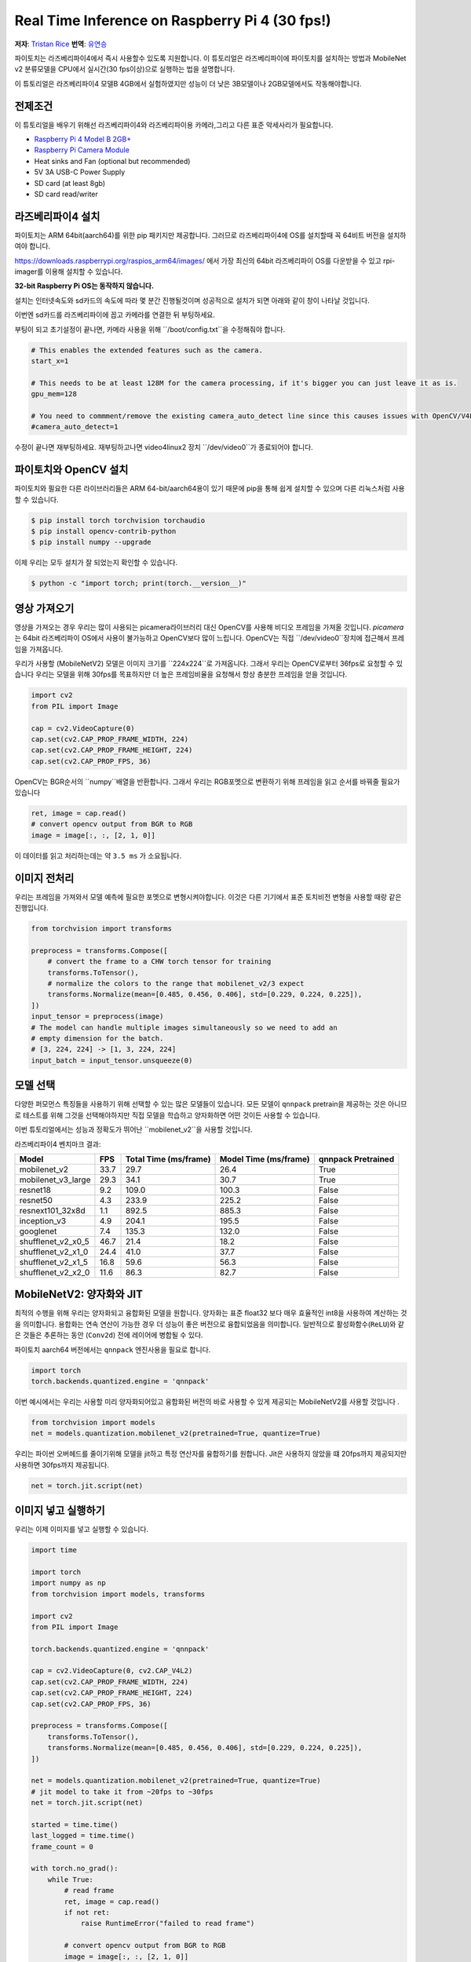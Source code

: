 Real Time Inference on Raspberry Pi 4 (30 fps!)
=================================================
**저자**: `Tristan Rice <https://github.com/d4l3k>`_
**번역**: `유연승 <https://github.com/yuyeonseung>`_

파이토치는 라즈베리파이4에서 즉시 사용할수 있도록 지원합니다. 이 튜토리얼은 라즈베리파이에 파이토치를 설치하는 방법과 MobileNet v2 분류모델을 CPU에서 실시간(30 fps이상)으로 실행하는 법을 설명합니다.

이 튜토리얼은 라즈베리파이4 모델B 4GB에서 실험하였지만 성능이 더 낮은 3B모델이나 2GB모델에서도 작동해야합니다. 

.. image:: https://user-images.githubusercontent.com/909104/153093710-bc736b6f-69d9-4a50-a3e8-9f2b2c9e04fd.gif

전제조건
~~~~~~~~~~~~~~~~

이 튜토리얼을 배우기 위해선 라즈베리파이4와 라즈베리파이용 카메라,그리고 다른 표준 악세사리가 필요합니다.

* `Raspberry Pi 4 Model B 2GB+ <https://www.raspberrypi.com/products/raspberry-pi-4-model-b/>`_
* `Raspberry Pi Camera Module <https://www.raspberrypi.com/products/camera-module-v2/>`_
* Heat sinks and Fan (optional but recommended)
* 5V 3A USB-C Power Supply
* SD card (at least 8gb)
* SD card read/writer


라즈베리파이4 설치
~~~~~~~~~~~~~~~~~~~~~~~

파이토치는 ARM 64bit(aarch64)를 위한 pip 패키지만 제공합니다. 그러므로 라즈베리파이4에 OS를 설치할때 꼭 64비트 버전을 설치하여야 합니다.

https://downloads.raspberrypi.org/raspios_arm64/images/ 에서 가장 최신의 64bit 라즈베리파이 OS를 다운받을 수 있고 rpi-imager를 이용해 설치할 수 있습니다.

**32-bit Raspberry Pi OS는 동작하지 않습니다.**

.. image:: https://user-images.githubusercontent.com/909104/152866212-36ce29b1-aba6-4924-8ae6-0a283f1fca14.gif

설치는 인터넷속도와 sd카드의 속도에 따라 몇 분간 진행될것이며 성공적으로 설치가 되면 아래와 같이 창이 나타날 것입니다.

.. image:: https://user-images.githubusercontent.com/909104/152867425-c005cff0-5f3f-47f1-922d-e0bbb541cd25.png

이번엔 sd카드를 라즈베리파이에 꼽고 카메라를 연결한 뒤 부팅하세요.

.. image:: https://user-images.githubusercontent.com/909104/152869862-c239c980-b089-4bd5-84eb-0a1e5cf22df2.png


부팅이 되고 초기설정이 끝나면, 카메라 사용을 위해 ``/boot/config.txt``을 수정해줘야 합니다.

.. code:: toml

    # This enables the extended features such as the camera.
    start_x=1

    # This needs to be at least 128M for the camera processing, if it's bigger you can just leave it as is.
    gpu_mem=128

    # You need to commment/remove the existing camera_auto_detect line since this causes issues with OpenCV/V4L2 capture.
    #camera_auto_detect=1

수정이 끝나면 재부팅하세요. 재부팅하고나면 video4linux2 장치 ``/dev/video0``가 종료되어야 합니다.

파이토치와 OpenCV 설치
~~~~~~~~~~~~~~~~~~~~~~~~~~~~~~

파이토치와 필요한 다른 라이브러리들은 ARM 64-bit/aarch64용이 있기 때문에 pip을 통해 쉽게 설치할 수 있으며 다른 리눅스처럼 사용할 수 있습니다.

.. code:: shell

    $ pip install torch torchvision torchaudio
    $ pip install opencv-contrib-python
    $ pip install numpy --upgrade

.. image:: https://user-images.githubusercontent.com/909104/152874260-95a7a8bd-0f9b-438a-9c0b-5b67729e233f.png


이제 우리는 모두 설치가 잘 되었는지 확인할 수 있습니다.

.. code:: shell

  $ python -c "import torch; print(torch.__version__)"

.. image:: https://user-images.githubusercontent.com/909104/152874271-d7057c2d-80fd-4761-aed4-df6c8b7aa99f.png


영상 가져오기
~~~~~~~~~~~~~~

영상을 가져오는 경우 우리는 많이 사용되는 picamera라이브러리 대신 OpenCV를 사용해 비디오 프레임을 가져올 것입니다.
`picamera` 는 64bit 라즈베리파이 OS에서 사용이 불가능하고 OpenCV보다 많이 느립니다. OpenCV는 직접 ``/dev/video0``장치에 접근해서 프레임을 가져옵니다.

우리가 사용할 (MobileNetV2) 모델은 이미지 크기를 ``224x224``로 가져옵니다. 그래서 우리는 OpenCV로부터 36fps로 요청할 수 있습니다
우리는 모델을 위해 30fps를 목표하지만 더 높은 프레임비율을 요청해서 항상 충분한 프레임을 얻을 것입니다. 

.. code:: python

  import cv2
  from PIL import Image

  cap = cv2.VideoCapture(0)
  cap.set(cv2.CAP_PROP_FRAME_WIDTH, 224)
  cap.set(cv2.CAP_PROP_FRAME_HEIGHT, 224)
  cap.set(cv2.CAP_PROP_FPS, 36)

OpenCV는 BGR순서의 ``numpy``배열을 반환합니다. 그래서 우리는 RGB포멧으로 변환하기 위해 프레임을 읽고 순서를 바꿔줄 필요가 있습니다 

.. code:: python

    ret, image = cap.read()
    # convert opencv output from BGR to RGB
    image = image[:, :, [2, 1, 0]]

이 데이터를 읽고 처리하는데는 약 ``3.5 ms`` 가 소요됩니다.

이미지 전처리
~~~~~~~~~~~~~~~~~~~~

우리는 프레임을 가져와서 모델 예측에 필요한 포멧으로 변형시켜야합니다. 이것은 다른 기기에서 표준 토치비전 변형을 사용할 때랑 같은 진행입니다. 

.. code:: python

    from torchvision import transforms

    preprocess = transforms.Compose([
        # convert the frame to a CHW torch tensor for training
        transforms.ToTensor(),
        # normalize the colors to the range that mobilenet_v2/3 expect
        transforms.Normalize(mean=[0.485, 0.456, 0.406], std=[0.229, 0.224, 0.225]),
    ])
    input_tensor = preprocess(image)
    # The model can handle multiple images simultaneously so we need to add an
    # empty dimension for the batch.
    # [3, 224, 224] -> [1, 3, 224, 224]
    input_batch = input_tensor.unsqueeze(0)

모델 선택
~~~~~~~~~~~~~~~

다양한 퍼모먼스 특징들을 사용하기 위해 선택할 수 있는 많은 모델들이 있습니다. 모든 모델이 ``qnnpack`` pretrain을 제공하는 것은 아니므로 테스트를 위해 그것을 선택해야하지만 직접 모델을 학습하고 양자화하면 어떤 것이든 사용할 수 있습니다. 

이번 튜토리얼에서는 성능과 정확도가 뛰어난 ``mobilenet_v2``을 사용할 것입니다.

라즈베리파이4 벤치마크 결과:

+--------------------+------+-----------------------+-----------------------+--------------------+
| Model              | FPS  | Total Time (ms/frame) | Model Time (ms/frame) | qnnpack Pretrained |
+====================+======+=======================+=======================+====================+
| mobilenet_v2       | 33.7 |                  29.7 |                  26.4 | True               |
+--------------------+------+-----------------------+-----------------------+--------------------+
| mobilenet_v3_large | 29.3 |                  34.1 |                  30.7 | True               |
+--------------------+------+-----------------------+-----------------------+--------------------+
| resnet18           |  9.2 |                 109.0 |                 100.3 | False              |
+--------------------+------+-----------------------+-----------------------+--------------------+
| resnet50           |  4.3 |                 233.9 |                 225.2 | False              |
+--------------------+------+-----------------------+-----------------------+--------------------+
| resnext101_32x8d   |  1.1 |                 892.5 |                 885.3 | False              |
+--------------------+------+-----------------------+-----------------------+--------------------+
| inception_v3       |  4.9 |                 204.1 |                 195.5 | False              |
+--------------------+------+-----------------------+-----------------------+--------------------+
| googlenet          |  7.4 |                 135.3 |                 132.0 | False              |
+--------------------+------+-----------------------+-----------------------+--------------------+
| shufflenet_v2_x0_5 | 46.7 |                  21.4 |                  18.2 | False              |
+--------------------+------+-----------------------+-----------------------+--------------------+
| shufflenet_v2_x1_0 | 24.4 |                  41.0 |                  37.7 | False              |
+--------------------+------+-----------------------+-----------------------+--------------------+
| shufflenet_v2_x1_5 | 16.8 |                  59.6 |                  56.3 | False              |
+--------------------+------+-----------------------+-----------------------+--------------------+
| shufflenet_v2_x2_0 | 11.6 |                  86.3 |                  82.7 | False              |
+--------------------+------+-----------------------+-----------------------+--------------------+

MobileNetV2: 양자화와 JIT
~~~~~~~~~~~~~~~~~~~~~~~~~~~~~~~~~~~

최적의 수행을 위해 우리는 양자화되고 융합화된 모델을 원합니다.
양자화는 표준 float32 보다 매우 효율적인 int8을 사용하여 계산하는 것을 의미합니다.
용합화는 연속 연산이 가능한 경우 더 성능이 좋은 버전으로 융합되었음을 의미합니다.
일반적으로 활성화함수(``ReLU``)와 같은 것들은 추론하는 동안 (``Conv2d``) 전에 레이어에 병합될 수 있다.

파이토치 aarch64 버전에서는 ``qnnpack`` 엔진사용을 필요로 합니다.

.. code:: python

    import torch
    torch.backends.quantized.engine = 'qnnpack'

이번 예시에서는 우리는 사용할 미리 양자화되어있고 융합화된 버전의 바로 사용할 수 있게 제공되는 MobileNetV2를 사용할 것입니다 .

.. code:: python

    from torchvision import models
    net = models.quantization.mobilenet_v2(pretrained=True, quantize=True)

우리는 파이썬 오버헤드를 줄이기위해 모델을 jit하고 특정 연산자를 융합하기를 원합니다. Jit은 사용하지 않았을 떄 20fps까지 제공되지만 사용하면 30fps까지 제공됩니다.

.. code:: python

    net = torch.jit.script(net)

이미지 넣고 실행하기
~~~~~~~~~~~~~~~~~~~~~~~~~

우리는 이제 이미지를 넣고 실행할 수 있습니다.

.. code:: python

    import time

    import torch
    import numpy as np
    from torchvision import models, transforms

    import cv2
    from PIL import Image

    torch.backends.quantized.engine = 'qnnpack'

    cap = cv2.VideoCapture(0, cv2.CAP_V4L2)
    cap.set(cv2.CAP_PROP_FRAME_WIDTH, 224)
    cap.set(cv2.CAP_PROP_FRAME_HEIGHT, 224)
    cap.set(cv2.CAP_PROP_FPS, 36)

    preprocess = transforms.Compose([
        transforms.ToTensor(),
        transforms.Normalize(mean=[0.485, 0.456, 0.406], std=[0.229, 0.224, 0.225]),
    ])

    net = models.quantization.mobilenet_v2(pretrained=True, quantize=True)
    # jit model to take it from ~20fps to ~30fps
    net = torch.jit.script(net)

    started = time.time()
    last_logged = time.time()
    frame_count = 0

    with torch.no_grad():
        while True:
            # read frame
            ret, image = cap.read()
            if not ret:
                raise RuntimeError("failed to read frame")

            # convert opencv output from BGR to RGB
            image = image[:, :, [2, 1, 0]]
            permuted = image

            # preprocess
            input_tensor = preprocess(image)

            # create a mini-batch as expected by the model
            input_batch = input_tensor.unsqueeze(0)

            # run model
            output = net(input_batch)
            # do something with output ...

            # log model performance
            frame_count += 1
            now = time.time()
            if now - last_logged > 1:
                print(f"{frame_count / (now-last_logged)} fps")
                last_logged = now
                frame_count = 0

실행하면 30fps까지 유지하는것을 보여줍니다.

.. image:: https://user-images.githubusercontent.com/909104/152892609-7d115705-3ec9-4f8d-beed-a51711503a32.png

라즈베리파이os 설정은 모두 기본으로 합니다.
만약 UI를 사용하지 않고 다른 백그라운드 기능들을 사용하지 않으면 더 높은 성능과 안정성을 얻을 수 있습니다. 

만약 ``htop`` 을 확인한다면 거의 100% 사용을 볼 수 있습니다.

.. image:: https://user-images.githubusercontent.com/909104/152892630-f094b84b-19ba-48f6-8632-1b954abc59c7.png

모델이 end to end로 동작하고 있는 것을 확인하기 위해서, 우리는 클래스들의 확률을 계산할 수 있습니다. 그리고 디텍션 결과를 출력하기 위해 `ImageNet 클래스 라벨<https://gist.github.com/yrevar/942d3a0ac09ec9e5eb3a>`들을 사용할 수 있습니다. 

.. code:: python

    top = list(enumerate(output[0].softmax(dim=0)))
    top.sort(key=lambda x: x[1], reverse=True)
    for idx, val in top[:10]:
        print(f"{val.item()*100:.2f}% {classes[idx]}")

``mobilenet_v3_large`` 실시간 실행:

.. image:: https://user-images.githubusercontent.com/909104/153093710-bc736b6f-69d9-4a50-a3e8-9f2b2c9e04fd.gif


오렌지 감지:

.. image:: https://user-images.githubusercontent.com/909104/153092153-d9c08dfe-105b-408a-8e1e-295da8a78c19.jpg


머그컵 감지:

.. image:: https://user-images.githubusercontent.com/909104/153092155-4b90002f-a0f3-4267-8d70-e713e7b4d5a0.jpg


문제해결: 성능
~~~~~~~~~~~~~~~~~

파이토치는 기본적으로 가능한 모든 코어를 사용할 수 있습니다.
만약 라즈베리파이에서 백그라운드로 실행되고 있는 것이 있다면, 모델 추론에 지연시간이 발생하는 것과 같은 충돌이 발생할 수도 있습니다.  
이를 완화시키기 위해 적은 성능 저하로 최대 지연 시간을 줄일 수 있도록 스레드의 수를 줄힐 수 있습니다.

.. code:: python

  torch.set_num_threads(2)

``shufflenet_v2_x1_5``의 경우 4개의 스레드 대신 2개의 스레드를 사용하면 최고의 경우 지연 시간이 60ms에서 72ms로 증가하지만 128ms의 지연시간 발생을 제거합니다.

다음 단계
~~~~~~~~~~~~~

당신은 직접 모델을 만들거나 존재하는 것을 finetuning 할 수 있습니다.
만약 당신이 `torchvision.models.quantized<https://pytorch.org/vision/stable/models.html#quantized-models>`_ 에서 한 모델을 finetuning한다면 융합화와 양자화가 재부분 진행 되어있어서 라즈베리파이에서 좋은 성능으로 바로 배포할 수 있습니다.

더 보기:

* `Quantization <https://pytorch.org/docs/stable/quantization.html>`_ for more information on how to quantize and fuse your model.
* `Transfer Learning Tutorial <https://pytorch.org/tutorials/beginner/transfer_learning_tutorial.html>`_
  for how to use transfer learning to fine tune a pre-existing model to your dataset.
